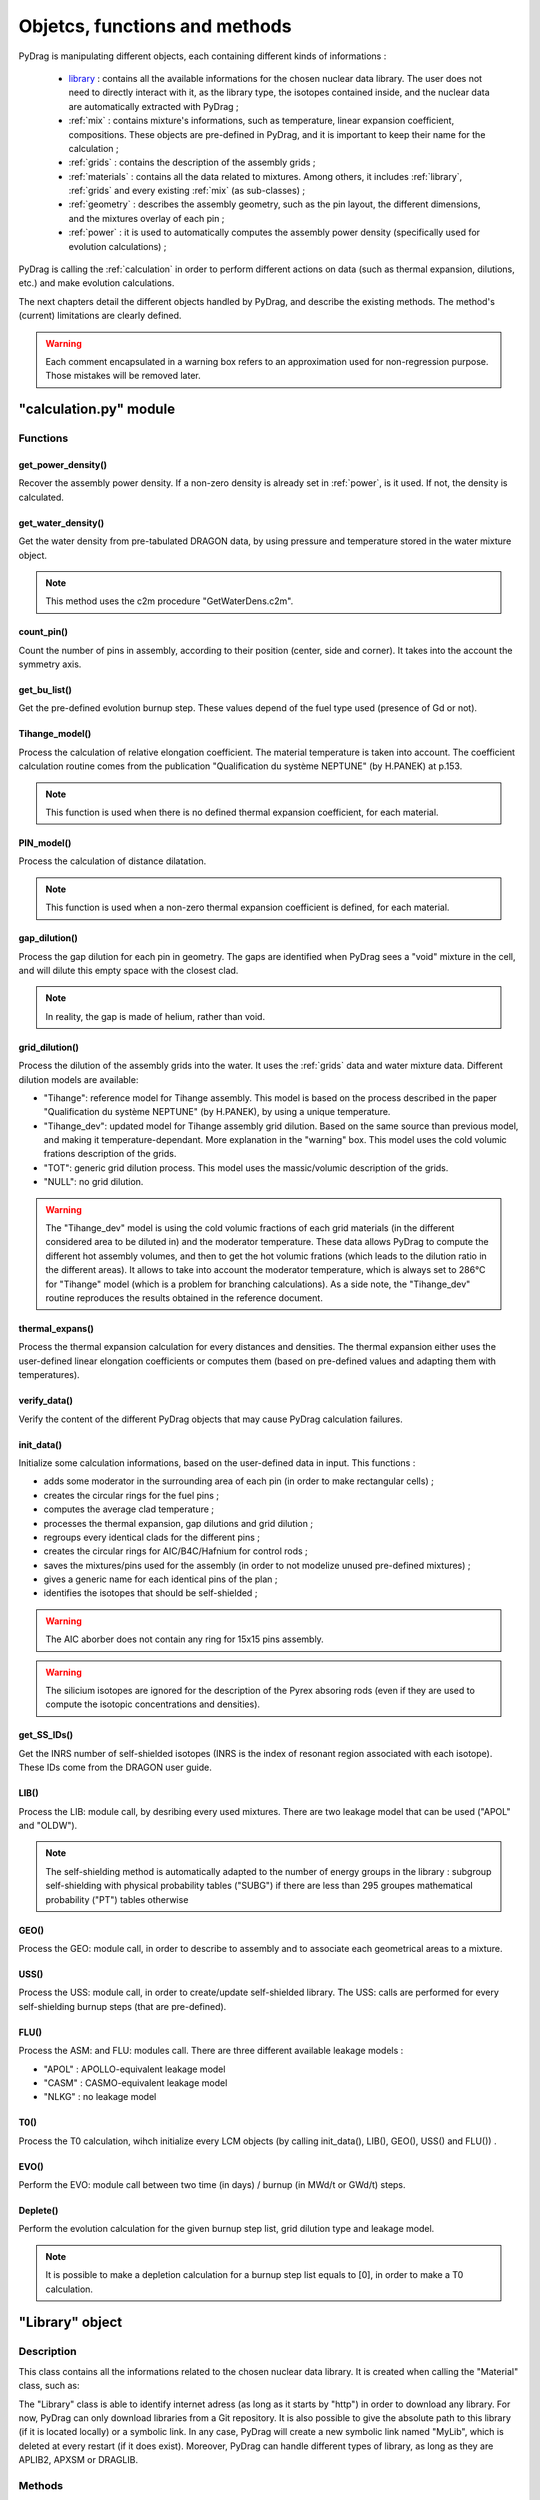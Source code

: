 .. _functions:

################################
Objetcs, functions and methods 
################################

PyDrag is manipulating different objects, each containing different kinds of informations :

  - `library`_ : contains all the available informations for the chosen nuclear data library. The user does not need to directly interact with it, as the library type, the isotopes contained inside, and the nuclear data are automatically extracted with PyDrag ;

  -  :ref:`mix` : contains mixture's informations, such as temperature, linear expansion coefficient, compositions. These objects are pre-defined in PyDrag, and it is important to keep their name for the calculation ;

  - :ref:`grids` : contains the description of the assembly grids ;

  - :ref:`materials` : contains all the data related to mixtures. Among others, it includes :ref:`library`, :ref:`grids` and every existing :ref:`mix` (as sub-classes) ; 

  - :ref:`geometry` : describes the assembly geometry, such as the pin layout, the different dimensions, and the mixtures overlay of each pin ;

  - :ref:`power` : it is used to automatically computes the assembly power density (specifically used for evolution calculations) ;

PyDrag is calling the :ref:`calculation` in order to perform different actions on data (such as thermal expansion, dilutions, etc.) and make evolution calculations.

The next chapters detail the different objects handled by PyDrag, and describe the existing methods. The method's (current) limitations are clearly defined.

.. warning::

  Each comment encapsulated in a warning box refers to an approximation used for non-regression purpose. Those mistakes will be removed later. 

.. _calculation:

"calculation.py" module
*************************

Functions
==========

get_power_density()
-------------------------

Recover the assembly power density. If a non-zero density is already set in :ref:`power`, is it used. If not, the density is calculated.

get_water_density()
-------------------------

Get the water density from pre-tabulated DRAGON data, by using pressure and temperature stored in the water mixture object.

.. note::

	This method uses the c2m procedure "GetWaterDens.c2m".

count_pin()
-------------------------

Count the number of pins in assembly, according to their position (center, side and corner). It takes into the account the symmetry axis.

get_bu_list()
-------------------------

Get the pre-defined evolution burnup step. These values depend of the fuel type used (presence of Gd or not).

Tihange_model()
-------------------------

Process the calculation of relative elongation coefficient. The material temperature is taken into account.
The coefficient calculation routine comes from the publication "Qualification du système NEPTUNE" (by H.PANEK) at p.153.

.. note::

	This function is used when there is no defined thermal expansion coefficient, for each material.

PIN_model()
-------------------------

Process the calculation of distance dilatation.

.. note::

	This function is used when a non-zero thermal expansion coefficient is defined, for each material.

gap_dilution()
-------------------------

Process the gap dilution for each pin in geometry. The gaps are identified when PyDrag sees a "void" mixture in the cell, and will dilute this empty space with the closest clad.

.. note::

	In reality, the gap is made of helium, rather than void.

grid_dilution()
-------------------------

Process the dilution of the assembly grids into the water. It uses the :ref:`grids` data and water mixture data. Different dilution models are available:

- "Tihange": reference model for Tihange assembly. This model is based on the process described in the paper "Qualification du système NEPTUNE" (by H.PANEK), by using a unique temperature.
- "Tihange_dev": updated model for Tihange assembly grid dilution. Based on the same source than previous model, and making it temperature-dependant. More explanation in the "warning" box. This model uses the cold volumic frations description of the grids.
- "TOT": generic grid dilution process. This model uses the massic/volumic description of the grids.
- "NULL": no grid dilution.

.. warning::

	The "Tihange_dev" model is using the cold volumic fractions of each grid materials (in the different considered area to be diluted in) and the moderator temperature. These data allows PyDrag to compute the different hot assembly volumes, and then to get the hot volumic frations (which leads to the dilution ratio in the different areas). It allows to take into account the moderator temperature, which is always set to 286°C for "Tihange" model (which is a problem for branching calculations). As a side note, the "Tihange_dev" routine reproduces the results obtained in the reference document.

thermal_expans()
-------------------------

Process the thermal expansion calculation for every distances and densities. The thermal expansion either uses the user-defined linear elongation coefficients or computes them (based on pre-defined values and adapting them with temperatures).

verify_data()
-------------------------

Verify the content of the different PyDrag objects that may cause PyDrag calculation failures.

init_data()
-------------------------

Initialize some calculation informations, based on the user-defined data in input. This functions :

- adds some moderator in the surrounding area of each pin (in order to make rectangular cells) ;
- creates the circular rings for the fuel pins ; 
- computes the average clad temperature ;
- processes the thermal expansion, gap dilutions and grid dilution ;
- regroups every identical clads for the different pins ;
- creates the circular rings for AIC/B4C/Hafnium for control rods ;
- saves the mixtures/pins used for the assembly (in order to not modelize unused pre-defined mixtures) ;
- gives a generic name for each identical pins of the plan ;
- identifies the isotopes that should be self-shielded ;

.. warning::

	The AIC aborber does not contain any ring for 15x15 pins assembly.

.. warning::

	The silicium isotopes are ignored for the description of the Pyrex absoring rods (even if they are used to compute the isotopic concentrations and densities). 

get_SS_IDs()
-------------------------

Get the INRS number of self-shielded isotopes (INRS is the index of resonant region associated with each isotope). These IDs come from the DRAGON user guide.

LIB()
-------------------------

Process the LIB: module call, by desribing every used mixtures. There are two leakage model that can be used ("APOL" and "OLDW").

.. note::

	The self-shielding method is automatically adapted to the number of energy groups in the library :
	subgroup self-shielding with physical probability tables ("SUBG") if there are less than 295 groupes
	mathematical probability ("PT") tables otherwise

GEO()
-------------------------

Process the GEO: module call, in order to describe to assembly and to associate each geometrical areas to a mixture.


USS()
-------------------------

Process the USS: module call, in order to create/update self-shielded library. The USS: calls are performed for every self-shielding burnup steps (that are pre-defined).

FLU()
-------------------------

Process the ASM: and FLU: modules call. There are three different available leakage models :

- "APOL" : APOLLO-equivalent leakage model
- "CASM" : CASMO-equivalent leakage model
- "NLKG" : no leakage model

T0()
-------------------------

Process the T0 calculation, wihch initialize every LCM objects (by calling init_data(), LIB(), GEO(), USS() and FLU()) .

EVO()
-------------------------

Perform the EVO: module call between two time (in days) / burnup (in MWd/t or GWd/t) steps.

Deplete()
-------------------------

Perform the evolution calculation for the given burnup step list, grid dilution type and leakage model.

.. note::

	It is possible to make a depletion calculation for a burnup step list equals to [0], in order to make a T0 calculation.

.. _library:

"Library" object
**********************

Description
============

This class contains all the informations related to the chosen nuclear data library. It is created when calling the "Material" class, such as:

.. code-block:: python
  :caption: Library specification exemple in a PyDrag input (through the Materials class)

  materials = pydrag.Materials(NuclearData = 'https://github.com/IRSN/PyNjoy2016/releases/download/JEFF-3.x/drglibJEFF-3.1.1')

The "Library" class is able to identify internet adress (as long as it starts by "http") in order to download any library. For now, PyDrag can only download libraries from a Git repository. It is also possible to give the absolute path to this library (if it is located locally) or a symbolic link. In any case, PyDrag will create a new symbolic link named "MyLib", which is deleted at every restart (if it does exist). Moreover, PyDrag can handle different types of library, as long as they are APLIB2, APXSM or DRAGLIB.

.. warning:

	For now, it is impossible to use different libraries for the calculations if the files have the **same name** in different repositories. In fact, cloning a file with :file:`git clone` will not copy a new library if it has the same name as the previous one (as PyDrag will identify them as the exact same ones, based on their names).


Methods
==========

get_lib_type()
-------------------------

Get the library type, using the c2m procedure "GetLibType.c2m". It calls the LIB module while specificating a library type, looping through the three handlable types : "DRAGON", "APLIB2" and "APXSM". Obviously, if none of those type is right (or if the library is not readable), the calculation will stop.

get_isotope_list()
-------------------------

Recover the list of all the avaiable non-self-shielded isotopes' names in the chosen library.

get_energy_group()
-------------------------

Recover the energy group number considered in the chosen library, using the c2m procedures "GetEnergyGr.c2m" and "GetNRG.c2m". This information is used in order to define the self-shielding routine.

.. note::

  The "GetNRG" is calling LIB: module, and needs to know at least one isotope from the library. In consequence, this function can not be called before "get_isotope_list()".

get_isotope_name()
-------------------------

Check for any correspondance between a "user-defined" isotope's name and the library isotopes' names. For instance, it allows to link the user-defined isotope "Fe56" with its codename in the library (which can be "FE56_3" or anything else, depending on the library).

get_SS_isotope_list()
-------------------------

Recover the list of every available self-shielded isotopes in the chosen library.

.. note::

  This method is a bit different from the others. In fact, it is impossible (for now) to directly recover this list of names in a c2m procedure, as DRAGON only displays it in an output file (or in the terminal). This methods calls another dedicated python script (called "get_SS_isot.py") in order to execute the c2m procedure "GetSSIsot.c2m" and recovers the informations from the terminal.

It is mandatory to make a LIB: module call to get these informations : consequently, the name of at least one isotope from the library is required. This method can not be called before the "get_isotope_list()".

get_real_isot_name()
-------------------------

Check for any correspondance between a "user-defined" isotope's name and the library isotopes' names. **This function is used for specific isotopes (such as Mo95), for non-regression purpose.**

get_molar_mass()
-------------------------

Recover the molar masses of every available isotopes in chosen library. A correction is made in order to recover the right isotopic molar masses. In fact, the available libraries do not contain any direct mentions to the molar masses, and store the isotopic average weight ratio (AWR, which are the ratio of each isotope mass divided by the neutron mass). Moreover, as the isotopic neutron masses are not stored, the natural carbon mass (known, and set to 12.011 according to the natural carbon NIST value) is used with the stored carbone AWR. The ratio of those two factors gives the corrective factor, applied on every AWRs.

.. _mix:

"Mix" object
******************

Description
============

The "Mix" objects are used to define the mixtures used for the calculation. By default, PyDrag is creating a list of pre-defined elements (based on common isotopic abundances), later used to create mixtures. The pre-defined mixtures have a fixed name, making them easier to handle by the code and directly callable in the input. However, it is possible for the user to create their own mixtures, duplicating existing mixtures, and such. 

Methods
==========

info()
-------------------------

Displays general informations about the mixture class.

set_density()
-------------------------

Set the mixture's density (in g/cm3).

set_temperature()
-------------------------

Set the mixture's temperature (in °C, °K or °F). The temperature is converted and stored as °C.

set_enrichment()
-------------------------

Set the isotopic enrichment/ratio (works for one isotope/element at a time).

.. note::

  This method is only used to define fuel mixtures.

set_pressure()
-------------------------

Set the mixture's pressure (in bar, psi or Pa). The pressure is converted and stored as bar.

.. note::

  This methods is only used to set moderator's pressure.

set_compo()
-------------------------

Set the mixture's composition. This methods can take as many isotopes/elements as needed in one call.

set_boron()
-------------------------

Set the mixture's boron concentration (in pcm).

.. note::

  This methods is only used to set moderator's boron concentration.

set_fraction()
-------------------------

Set the mixture's MOX fraction in the different assembly areas (corner, side and center pins).

.. note::

  This methods is only used for MOX-type fuels.

set_thermal_coef()
-------------------------

Set the mixture's linear expansion coefficient. By default, this coefficient is always set to 0. If the user defines its own coefficients, they will be used accordingly. However, if there is no coefficient (or if some are missing), PyDrag automatically check for pre-defined expansion coefficients (as a function of the mixture's temperature).

.. _grids:

"Grids" object
*****************

Description
============

This class describes the assembly grids. PyDrag identifies the grids in two different categories : "Crate" ones (default grid) and "Sleeve" ones. This model comes from the BEAVRS grids representation. Those two different grid types represent (in the same order) the grids that will be diluted in the assembly moderator, and the grids to be diluted in the surrounding water gap. It is possible to describe the grids by giving different types of information, described in the following sub-chapter.

Methods
==========

set_fraction()
-------------------------

Set the cold volumic fraction of chosen material in different moderator areas ("tube", "fuel" and "gap" areas).

.. note::

	This method is specifically designed for Tihange-1 assembly description, where there is no data about grid mass/volume.

set_mass()
-------------------------

Set the chosen material's total mass in the grids (in g).

set_volume()
-------------------------

Set the chosen material's total volume in the grids (in cm3).

.. _materials:

"Material" object
***********************

Description
============

This class contains all the inforations about every :ref:`mix` and :ref:`library`. These data are used to compute every isotopic concentrations, in order to define the used mixtures in assembly (through a LIB: module call to DRAGON). The user can modify each mix by interacting with each mixture's specific object, or can interact directly with the "Material" class (with the different methods).

Methods
==========

set_natural_abundance()
-------------------------

Set the isotopic abundances of the chosen natural element.

set_molar_mass()
-------------------------

Set the molar mass of the chosen natural element.

set_compounds()
-------------------------

Pre-define a list of chemical compounds.

.. note::

  The pre-defined compounds are B2O3, SiO2, Al2O3, Na2O, Gd2O3 and H2O.

add_compounds()
-------------------------

Add a user-defined chemical compound. 

add_element()
-------------------------

Add a user-defined natural element.

.. note::

  This method can be used to update the isotopic abundances of an existing element.

set_tfuel()
-------------------------

Set the fuel temperature. The available units are degree Celsius, Fahrenheit and Kelvin.

.. note::

  This method modifies the temperature of 'UO2', 'MOX' and 'Gd' mixtures.

duplicate_mix()
-------------------------

Duplicate the chosen mixture.

.. note::

  By default, the new mixture will be named after a combination of the original name and a digit.

.. note::

  It is recommanded to use this methode in order to create different MOX fuels, as it follows :

  1) Duplicate the existing "UO2" mixture (and name it "MOX")
  2) Duplicate the "MOX" fuel into as many mixtures as wanted. The identified MOX fuel names are "MOX_low", "MOX_medium" and "MOX_high", used to represent fuels with different plutonium enrichements.
  3) Manually set the isotopic enrichments (see :ref:`mix`).


set_natural_elements()
-------------------------

Pre-define a list of natural elements compositions. 
Each element is named after its chemical symbol, then followed by the locution "Nat".
For exemple :

==================  ====================
Element name        Name in PyDrag
==================  ====================
iron                  FeNat
chrome                CrNat
sulfur                SNat 
==================  ====================

.. warning::

  The isotope Gd152 is not taken into account in the natural gadolinium composition (and replaced by Gd154).
  Moreover, the natural aliminium composition is different when using an APXSM-formatted nuclear data library.


load_composition()
-------------------------

Load all the defined natural elements and mixtures' compositions into the object. This method follows these steps :

1) Recover the isotopes' molar masses from the library
2) Check for any missing isotopes by listing all the pre-defined ones. If an isotope is missing in the library, it is replaced by the N+2 isotope.
3) Compute the natural elements' molar masses (or recover these molar masses if they do exist in the library)
4) Compute the atomic densities of each mixtures

.. warning::

  The silicium molar mass is equal the Si28 molar mass. The molybdenum molar mass is equel to the Mo95 molar mass.

.. note::

  This method is used to update the mixtures/elements every time the user modifies the default caracteristics.

make_default_mix()
-------------------------

Pre-define the default mixtures' compositions.

.. note::

  Default mixtures' name are :

=====================  =======================
Common name              Pydrag mixture name
=====================  =======================
Stainless Steel 304      SS304
Inconel                  Inconel
Zircaloy-4               Zr4
Ag-In-Cd                 AIC
Air                      Air               
UO2+Gd fuel              Gd
MOX fuel                 MOX
UO2 fuel                 UO2
B4C                      B4C
Water                    water
Pyrex                    Pyrex
Void                     void
M5                       M5
Hafnium                  Hf
=====================  =======================

make_common_mix()
-------------------------

Compute the isotopic concetrations of the mixtures that are not made of U238. It includes all the "structure" materials, the "moderators", and the "absorbers".

.. warning::

  The molar mass of water is set to 18.01528 in the case of non-APLIB2 libraries.

add_grids()
-------------------------

Create different moderators to be used in different areas of the assembly. It is representing the diltued assembly grids. The created moderators are called "MODE" (for central fuel cells), "MODEL" (for lateral fuel cells), "MODEC" (for corner fuel cells) and "MODETE" (for tube cells).

.. note::

  The moderators compositions are calculated based on the grid description given in the :ref:`grids` and the "water" mixture.

make_mix()
-------------------------

Generate every mixtures' isotopic concentration based on all the given informations (default and user-defined).

.. note::

	It is not necessary to declare the proportion of U238 in fuel mixtures, as it is automatically calculated based on the other declared ratio.

add_combinated_mix()
-------------------------

Create a used-defined combinated mixture, which is a material described through other existing mixtures. It differs from other mixtures as it is desribed in DRAGON with the "COMB" keyword at the LIB: call. 

make_fuel_mix()
-------------------------

Compute the isotopic concetrations of the mixtures containing U238.

.. _geometry:

"Geometry" object
*********************

Description
============

This class describes the assembly geometry to be modelized. It is mainly represented by a list of lists, containing the assiociation of pin's dimensions and the different materials' names inside each described areas. A pin is represented as a rectangular cell composed of centered circular regions. An assembly can be fully represented, or using 4th symmetry or 8th symmetry. For now, it is mandatory to describe it by its "South East" side (for 4th symmetry) or "East South-East" side (for 8th symmetry), as PyDrag has pre-defined symmetry axis for the GEO: module call.

Methods
==========

set_mesh()
-------------------------

Set the pin's mesh for each pin type, based on the type of moderator used in the cell.

make_rings()
-------------------------

Create a list of rings for the chosen material.

.. note::

	This functions is used for the spatial discretization of fuel (and absorber) rings.
	
set_pin_type()
-------------------------

Create a copy of the assembly plan attributes and replace every identical pins by a generic name (in order to make them easier to identify).

get_position()
-------------------------

Identify the position (corner/side/center) of each pin of the plan. This method helps to identify which kind of moderator will be used for the pins.

.. _power:

"Power" object
*********************

Description
============

This class contains some data required to compute the assembly power density (this calculation is done with a function from calculation.py, as it requires some informations about fuels).

Methods
==========

set_power_density()
-------------------------

Set the power density of assembly. By default, the value is set to 0, which leads to an automatic calculation of the density in calculation.py. A non-zero value will be directly used for evolution calculation.
